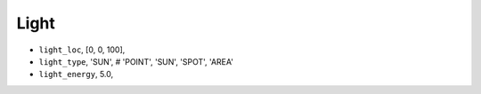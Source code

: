 

===================
Light
===================



- ``light_loc``, [0, 0, 100],
- ``light_type``, 'SUN', # 'POINT', 'SUN', 'SPOT', 'AREA'
- ``light_energy``, 5.0,